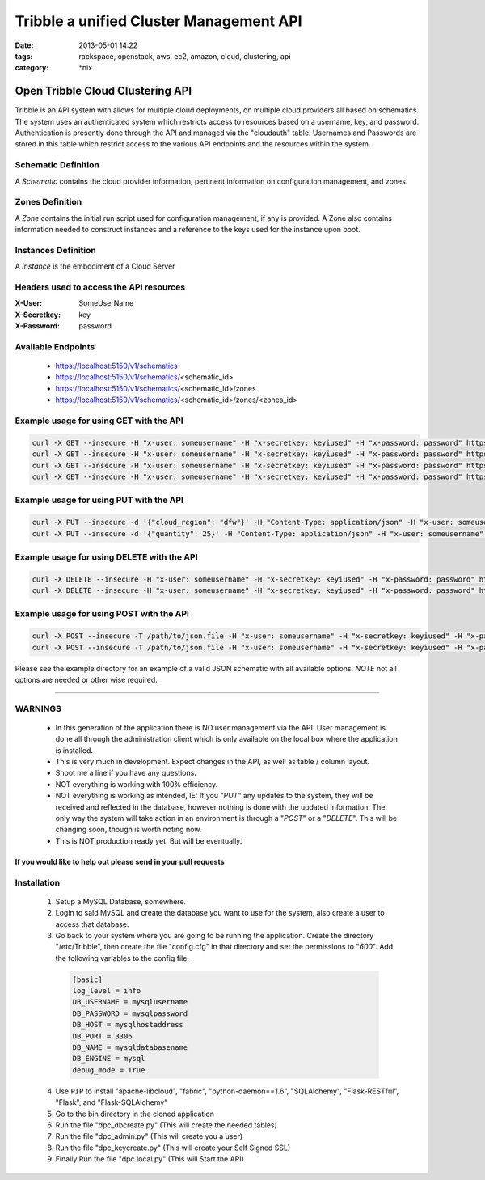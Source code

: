 Tribble a unified Cluster Management API
########################################
:date: 2013-05-01 14:22
:tags: rackspace, openstack, aws, ec2, amazon, cloud, clustering, api
:category: \*nix

Open Tribble Cloud Clustering API
=================================

Tribble is an API system with allows for multiple cloud deployments, on multiple cloud providers all based on schematics. The system uses an authenticated system which restricts access to resources based on a username, key, and password. Authentication is presently done through the API and managed via the "cloudauth" table. Usernames and Passwords are stored in this table which restrict access to the various API endpoints and the resources within the system.


Schematic Definition
~~~~~~~~~~~~~~~~~~~~

A *Schematic* contains the cloud provider information, pertinent information on configuration management, and zones.


Zones Definition
~~~~~~~~~~~~~~~~

A *Zone* contains the initial run script used for configuration management, if any is provided. A Zone also contains information needed to construct instances and a reference to the keys used for the instance upon boot.


Instances Definition
~~~~~~~~~~~~~~~~~~~~

A *Instance* is the embodiment of a Cloud Server


Headers used to access the API resources
~~~~~~~~~~~~~~~~~~~~~~~~~~~~~~~~~~~~~~~~

:X-User:       SomeUserName
:X-Secretkey:  key
:X-Password:   password


Available Endpoints
~~~~~~~~~~~~~~~~~~~

  * https://localhost:5150/v1/schematics
  * https://localhost:5150/v1/schematics/<schematic_id>
  * https://localhost:5150/v1/schematics/<schematic_id>/zones
  * https://localhost:5150/v1/schematics/<schematic_id>/zones/<zones_id>


Example usage for using GET with the API
~~~~~~~~~~~~~~~~~~~~~~~~~~~~~~~~~~~~~~~~

.. code-block:: bash

    curl -X GET --insecure -H "x-user: someusername" -H "x-secretkey: keyiused" -H "x-password: password" https://localhost:5150/v1/schematics
    curl -X GET --insecure -H "x-user: someusername" -H "x-secretkey: keyiused" -H "x-password: password" https://localhost:5150/v1/schematics/<schematic_id>
    curl -X GET --insecure -H "x-user: someusername" -H "x-secretkey: keyiused" -H "x-password: password" https://localhost:5150/v1/schematics/<schematic_id>/zones
    curl -X GET --insecure -H "x-user: someusername" -H "x-secretkey: keyiused" -H "x-password: password" https://localhost:5150/v1/schematics/<schematic_id>/zones/<zone_id>


Example usage for using PUT with the API
~~~~~~~~~~~~~~~~~~~~~~~~~~~~~~~~~~~~~~~~

.. code-block:: bash

    curl -X PUT --insecure -d '{"cloud_region": "dfw"}' -H "Content-Type: application/json" -H "x-user: someusername" -H "x-secretkey: keyiused" -H "x-password: password" https://localhost:5150/v1/schematics/<schematic_id>
    curl -X PUT --insecure -d '{"quantity": 25}' -H "Content-Type: application/json" -H "x-user: someusername" -H "x-secretkey: keyiused" -H "x-password: password" https://localhost:5150/v1/schematics/<schematic_id>/zones/<zone_id>


Example usage for using DELETE with the API
~~~~~~~~~~~~~~~~~~~~~~~~~~~~~~~~~~~~~~~~~~~

.. code-block:: bash

    curl -X DELETE --insecure -H "x-user: someusername" -H "x-secretkey: keyiused" -H "x-password: password" https://localhost:5150/v1/schematics/<schematic_id>
    curl -X DELETE --insecure -H "x-user: someusername" -H "x-secretkey: keyiused" -H "x-password: password" https://localhost:5150/v1/schematics/<schematic_id>/zones/<zone_id>


Example usage for using POST with the API
~~~~~~~~~~~~~~~~~~~~~~~~~~~~~~~~~~~~~~~~~

.. code-block:: bash

    curl -X POST --insecure -T /path/to/json.file -H "x-user: someusername" -H "x-secretkey: keyiused" -H "x-password: password" https://localhost:5150/v1/schematics
    curl -X POST --insecure -T /path/to/json.file -H "x-user: someusername" -H "x-secretkey: keyiused" -H "x-password: password" https://localhost:5150/v1/schematics/<schematic_id>/zones


Please see the example directory for an example of a valid JSON schematic with all available options. *NOTE* not all options are needed or other wise required.


--------


WARNINGS
~~~~~~~~

  * In this generation of the application there is NO user management via the API. User management is done all through the administration client which is only available on the local box where the application is installed.
  * This is very much in development. Expect changes in the API, as well as table / column layout.
  * Shoot me a line if you have any questions.
  * NOT everything is working with 100% efficiency.
  * NOT everything is working as intended, IE: If you "`PUT`" any updates to the system, they will be received and reflected in the database, however nothing is done with the updated information. The only way the system will take action in an environment is through a "`POST`" or a "`DELETE`". This will be changing soon, though is worth noting now.
  * This is NOT production ready yet. But will be eventually. 


If you would like to help out please send in your pull requests
---------------------------------------------------------------


Installation
~~~~~~~~~~~~

  1. Setup a MySQL Database, somewhere.
  #. Login to said MySQL and create the database you want to use for the system, also create a user to access that database.
  #. Go back to your system where you are going to be running the application. Create the directory "/etc/Tribble", then create the file "config.cfg" in that directory and set the permissions to "`600`". Add the following variables to the config file.

    .. code-block:: python

        [basic]
        log_level = info
        DB_USERNAME = mysqlusername
        DB_PASSWORD = mysqlpassword
        DB_HOST = mysqlhostaddress
        DB_PORT = 3306
        DB_NAME = mysqldatabasename
        DB_ENGINE = mysql
        debug_mode = True

  4. Use ``PIP`` to install "apache-libcloud", "fabric", "python-daemon==1.6", "SQLAlchemy", "Flask-RESTful", "Flask", and "Flask-SQLAlchemy"
  #. Go to the bin directory in the cloned application
  #. Run the file "dpc_dbcreate.py" (This will create the needed tables)
  #. Run the file "dpc_admin.py" (This will create you a user)
  #. Run the file "dpc_keycreate.py" (This will create your Self Signed SSL)
  #. Finally Run the file "dpc.local.py" (This will Start the API)
  